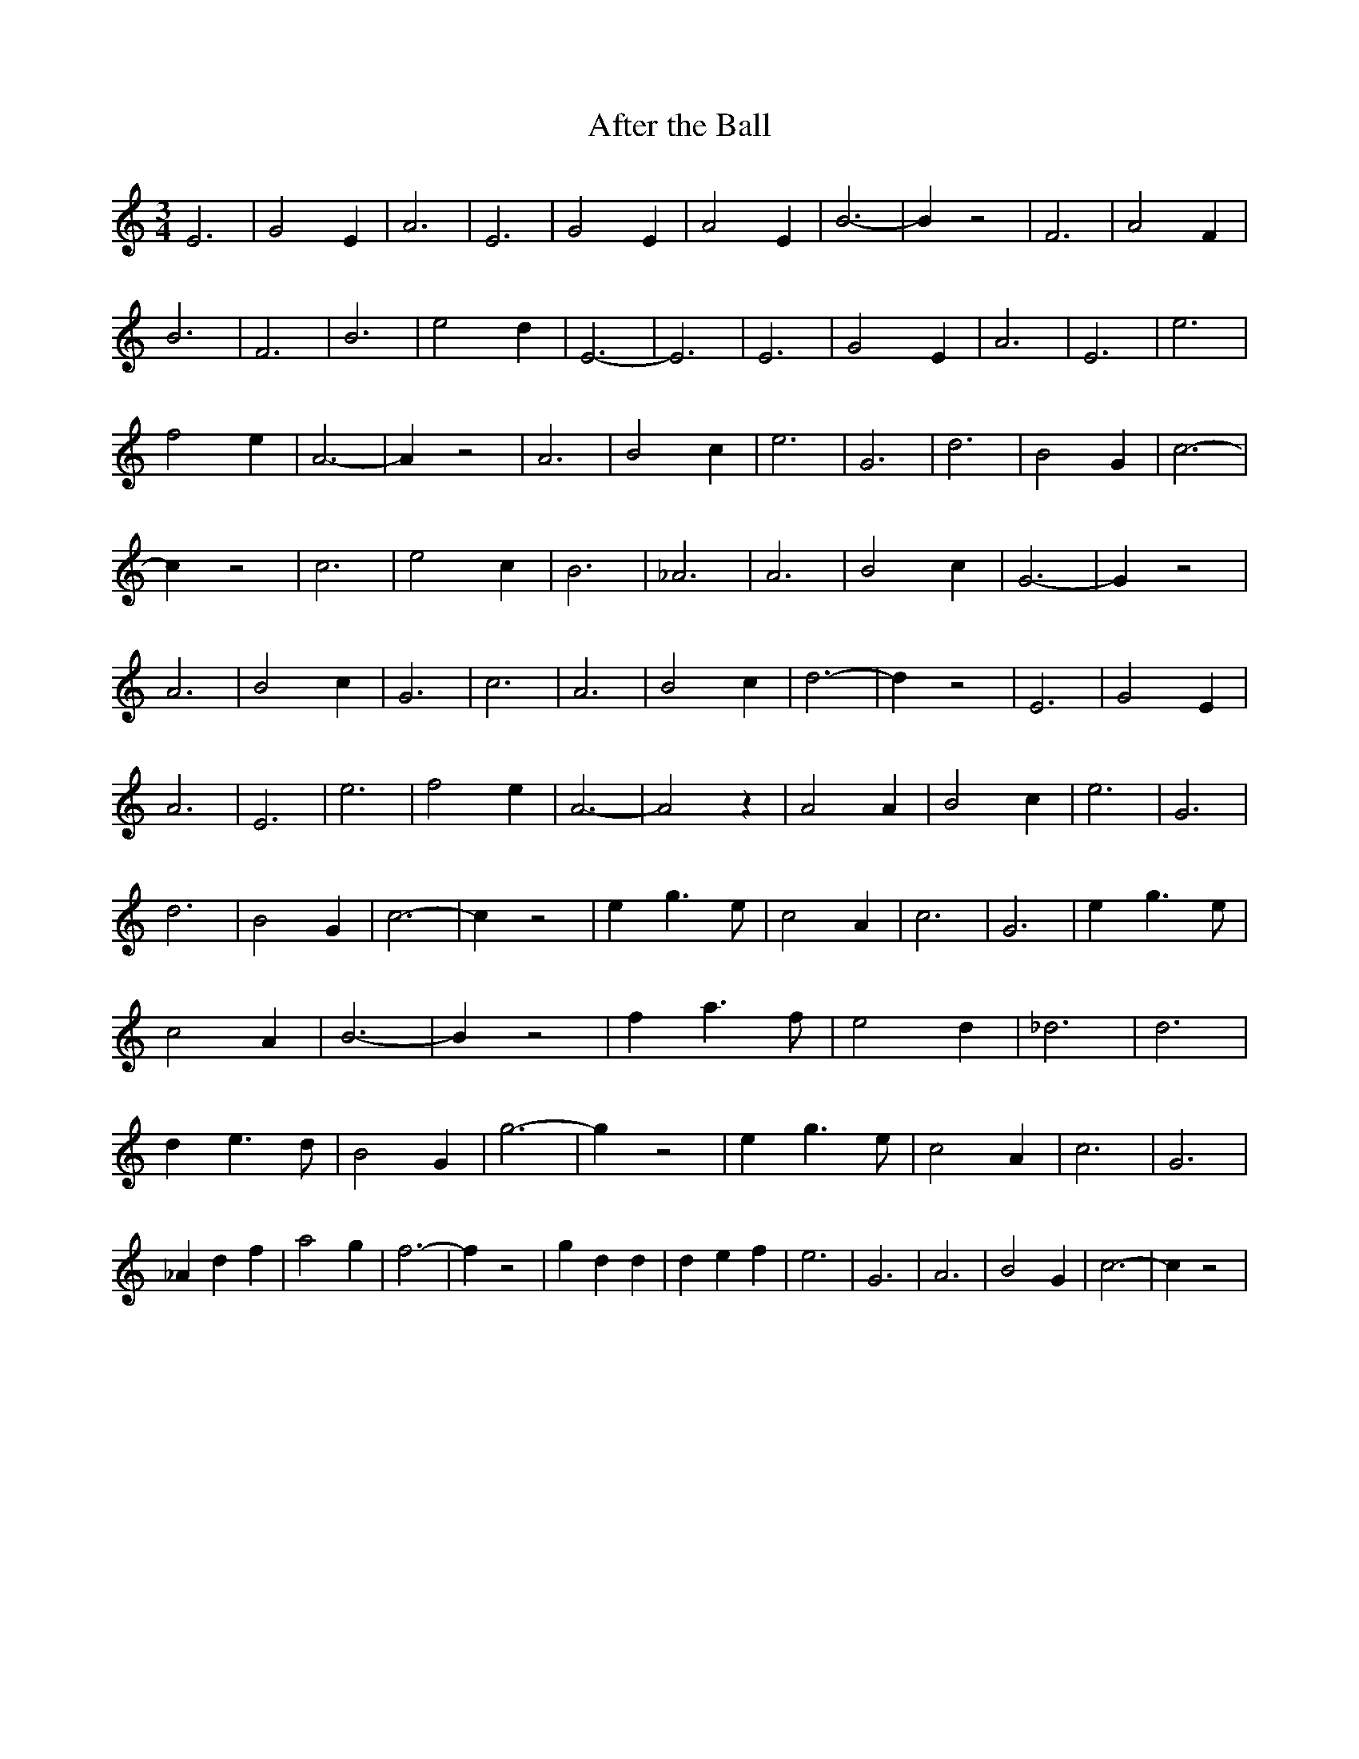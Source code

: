% Generated more or less automatically by swtoabc by Erich Rickheit KSC
X:1
T:After the Ball
M:3/4
L:1/2
K:C
 E3/2| G E/2| A3/2| E3/2| G E/2| A E/2| B3/2-| B/2 z| F3/2| A F/2|\
 B3/2| F3/2| B3/2| e d/2| E3/2-| E3/2| E3/2| G E/2| A3/2| E3/2| e3/2|\
 f e/2| A3/2-| A/2 z| A3/2| B c/2| e3/2| G3/2| d3/2| B G/2| c3/2-|\
 c/2 z| c3/2| e c/2| B3/2| _A3/2| A3/2| B c/2| G3/2-| G/2 z| A3/2|\
 B c/2| G3/2| c3/2| A3/2| B c/2| d3/2-| d/2 z| E3/2| G E/2| A3/2| E3/2|\
 e3/2| f e/2| A3/2-| A z/2| A A/2| B c/2| e3/2| G3/2| d3/2| B G/2|\
 c3/2-| c/2 z| e/2 g3/4 e/4| c A/2| c3/2| G3/2| e/2 g3/4 e/4| c A/2|\
 B3/2-| B/2 z| f/2 a3/4 f/4| e d/2| _d3/2| d3/2| d/2 e3/4 d/4| B G/2|\
 g3/2-| g/2 z| e/2 g3/4 e/4| c A/2| c3/2| G3/2| _A/2 d/2 f/2| a g/2|\
 f3/2-| f/2 z| g/2 d/2 d/2| d/2 e/2 f/2| e3/2| G3/2| A3/2| B G/2| c3/2-|\
 c/2 z|

